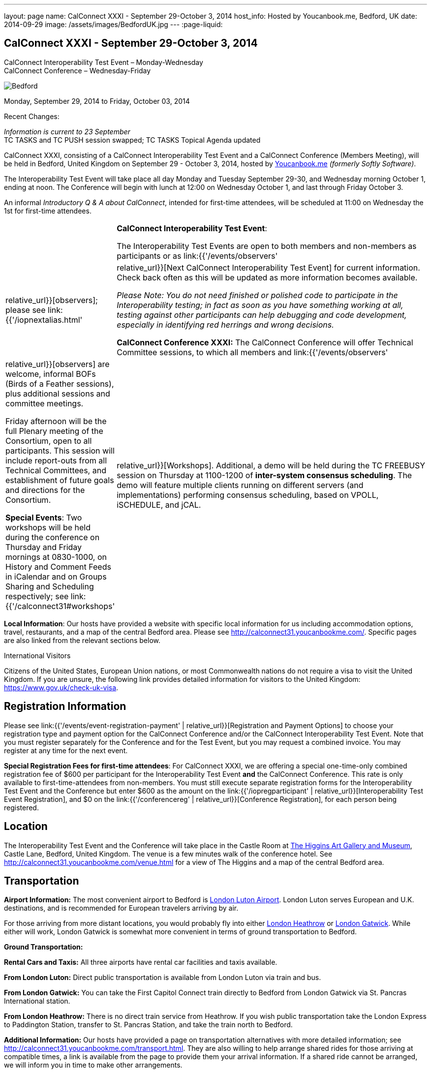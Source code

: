 ---
layout: page
name: CalConnect XXXI - September 29-October 3, 2014
host_info: Hosted by Youcanbook.me, Bedford, UK
date: 2014-09-29
image: /assets/images/BedfordUK.jpg
---
:page-liquid:

== CalConnect XXXI - September 29-October 3, 2014

CalConnect Interoperability Test Event – Monday-Wednesday +
CalConnect Conference – Wednesday-Friday

[[intro]]
image:{{'/assets/images/BedfordUK.jpg' | relative_url }}[Bedford,
UK]

Monday, September 29, 2014 to Friday, October 03, 2014

Recent Changes:

_Information is current to 23 September_ +
TC TASKS and TC PUSH session swapped; TC TASKS Topical Agenda updated

CalConnect XXXI, consisting of a CalConnect Interoperability Test Event and a CalConnect Conference (Members Meeting), will be held in Bedford, United Kingdom on September 29 - October 3, 2014, hosted by https://ga.youcanbook.me/[Youcanbook.me] _(formerly Softly Software)_.

The Interoperability Test Event will take place all day Monday and Tuesday September 29-30, and Wednesday morning October 1, ending at noon. The Conference will begin with lunch at 12:00 on Wednesday October 1, and last through Friday October 3.

An informal __Introductory Q & A about CalConnect__, intended for first-time attendees, will be scheduled at 11:00 on Wednesday the 1st for first-time attendees.


[cols="1,19"]
|===
|
a| *CalConnect Interoperability Test Event*:

The Interoperability Test Events are open to both members and non-members as participants or as link:{{'/events/observers' | relative_url}}[observers]; please see link:{{'/iopnextalias.html' | relative_url}}[Next CalConnect Interoperability Test Event] for current information. Check back often as this will be updated as more information becomes available.

_Please Note: You do not need finished or polished code to participate in the Interoperability testing; in fact as soon as you have something working at all, testing against other participants can help debugging and code development, especially in identifying red herrings and wrong decisions._

*CalConnect Conference XXXI:* The CalConnect Conference will offer Technical Committee sessions, to which all members and link:{{'/events/observers' | relative_url}}[observers] are welcome, informal BOFs (Birds of a Feather sessions), plus additional sessions and committee meetings.

Friday afternoon will be the full Plenary meeting of the Consortium, open to all participants. This session will include report-outs from all Technical Committees, and establishment of future goals and directions for the Consortium.

*Special Events*: Two workshops will be held during the conference on Thursday and Friday mornings at 0830-1000, on History and Comment Feeds in iCalendar and on Groups Sharing and Scheduling respectively; see link:{{'/calconnect31#workshops' | relative_url}}[Workshops]. Additional, a demo will be held during the TC FREEBUSY session on Thursday at 1100-1200 of *inter-system consensus scheduling*. The demo will feature multiple clients running on different servers (and implementations) performing consensus scheduling, based on VPOLL, iSCHEDULE, and jCAL.

|===

*Local Information*: Our hosts have provided a website with specific local information for us including accommodation options, travel, restaurants, and a map of the central Bedford area. Please see http://calconnect31.youcanbookme.com/[]. Specific pages are also linked from the relevant sections below.

International Visitors

Citizens of the United States, European Union nations, or most Commonwealth nations do not require a visa to visit the United Kingdom. If you are unsure, the following link provides detailed information for visitors to the United Kingdom: https://www.gov.uk/check-uk-visa[].

[[registration]]
== Registration Information

Please see link:{{'/events/event-registration-payment' | relative_url}}[Registration and Payment Options] to choose your registration type and payment option for the CalConnect Conference and/or the CalConnect Interoperability Test Event. Note that you must register separately for the Conference and for the Test Event, but you may request a combined invoice. You may register at any time for the next event.

*Special Registration Fees for first-time attendees*: For CalConnect XXXI, we are offering a special one-time-only combined registration fee of $600 per participant for the Interoperability Test Event *and* the CalConnect Conference. This rate is only available to first-time-attendees from non-members. You must still execute separate registration forms for the Interoperability Test Event and the Conference but enter $600 as the amount on the link:{{'/iopregparticipant' | relative_url}}[Interoperability Test Event Registration], and $0 on the link:{{'/conferencereg' | relative_url}}[Conference Registration], for each person being registered.

[[location]]
== Location

The Interoperability Test Event and the Conference will take place in the Castle Room at http://www.thehigginsbedford.org.uk[The Higgins Art Gallery and Museum], Castle Lane, Bedford, United Kingdom. The venue is a few minutes walk of the conference hotel. See http://calconnect31.youcanbookme.com/venue.html for a view of The Higgins and a map of the central Bedford area.

[[transportation]]
== Transportation

*Airport Information:* The most convenient airport to Bedford is http://www.london-luton.co.uk/[London Luton Airport]. London Luton serves European and U.K. destinations, and is recommended for European travelers arriving by air.

For those arriving from more distant locations, you would probably fly into either http://www.heathrowairport.com/[London Heathrow] or http://www.gatwickairport.com/[London Gatwick]. While either will work, London Gatwick is somewhat more convenient in terms of ground transportation to Bedford.

*Ground Transportation:*

*Rental Cars and Taxis:* All three airports have rental car facilities and taxis available.

*From London Luton:* Direct public transportation is available from London Luton via train and bus.

*From London Gatwick:* You can take the First Capitol Connect train directly to Bedford from London Gatwick via St. Pancras International station.

*From London Heathrow:* There is no direct train service from Heathrow. If you wish public transportation take the London Express to Paddington Station, transfer to St. Pancras Station, and take the train north to Bedford.

*Additional Information:* Our hosts have provided a page on transportation alternatives with more detailed information; see http://calconnect31.youcanbookme.com/transport.html[]. They are also willing to help arrange shared rides for those arriving at compatible times, a link is available from the page to provide them your arrival information. If a shared ride cannot be arranged, we will inform you in time to make other arrangements.

*Returning from Bedford:* We will attempt to arrange shared transport back to the major departure locations after the event and will poll everyone during the week to identify departure information and sharing possibilities.

[[lodging]]
== Lodging

The conference hotel for this event is the Bedford Swan, The Embankment, Bedford. There is no guaranteed room rate, so you may book directly via their website at http://www.bedfordswanhotel.co.uk/[]. If you wish to stay at the conference hotel we recommend booking as soon as possible; rates will undoubtedly rise closer to the event. (The hotel cancellation policy is 4 p.m. date of arrival.) The Swan is about a 5 minute walk from the conference venue.

*Alternative Accommodation:* If the Swan is not available or you prefer an alternative, our hosts have provided information about several hotels and B&Bs: http://calconnect31.youcanbookme.com/accommodation.html[]. All offer free Wifi. Be sure you book a room with breakfast or plan to otherwise have breakfast before you arrive at The Higgins each morning as we are not serving breakfast at the event.

[[test-schedule]]
== Test Event Schedule

The Interoperability Test Event begins at 0830 Monday morning and runs all day Monday and Tuesday, plus Wednesday morning. The Conference begins with lunch on Wednesday and runs through Friday afternoon.

Please note: The Conference Schedule below is provisional. Once Topical Agendas are finalized we may need to make changes in session lengths and schedule location.

_Please note: In accordance with our custom for European meetings we will not offer breakfast other than coffee service and rolls, as breakfast is generally part of your hotel booking._


[cols=3]
|===
3+.<| *CALCONNECT INTEROPERABILITY TEST EVENT*

.<a| *Monday 29 September* +
0800-0830 Coffee & Rolls +
0830-1000 Testing +
1000-1030 Break and Refreshments +
1030-1200 Testing +
1200-1300 Lunch +
1300-1430 BOF or Testing +
1430-1530 Testing +
1530-1600 Break and Refreshments +
1600-1800 Testing

1915-2130 Interop Test Dinner +
_TBD_
.<a| *Tuesday 30 September* +
0800-0830 Coffee & Rolls +
0830-1000 Testing +
1000-1030 Break and Refreshments +
1030-1200 Testing +
1200-1300 Lunch +
1300-1430 BOF or Testing +
1430-1530 Testing +
1530-1600 Break and Refreshments +
1600-1800 Testing
.<a| *Wednesday 1 October* +
0800-0830 Coffee & Rolls +
0830-1000 Testing +
1000-1030 Break and Refreshments +
1030-1200 Testing +
1200 End of Testing

1200-1300 Lunch/Opening^1^

|===



[[conference-schedule]]
== Conference Schedule

[cols=3]
|===
3+.<| *CALCONNECT CONFERENCE XXXI*

3+.<|
.<a| *Wednesday 1 October* +
1100-1200 Introduction to CalConnect^2^ +
1200-1300 Lunch +
1300-1415 Opening +
1415-1430 TC IOPTEST Reports +
1430-1530 TC TASKS +
1530-1600 Break and Refreshments +
1600-1700 TC FSC +
1700-1800 Host Session - Youcanbook.me

1800-2000 Welcome Reception^3^ +
http://www.embankmentbedford.co.uk/[_The Embankment_] +
The Embankment, Bedford
.<a| *Thursday 2 October* +
0800-0830 Coffee & Rolls +
0830-1000 Workshop: History & Comment Feeds in iCalendar +
1000-1030 Break and Refreshments +
1030-1100 CalConnect Discussions +
1100-1200 TC FREEBUSY +
1200-1300 Lunch +
1300-1500 TC CALDAV +
1500-1530 TC EVENTPUB +
1530-1600 Break and Refreshments +
1600-1630 TC ISCHEDULE +
1630-1800 TC SHARING

1915-2200 Group Dinner^4^ +
http://dparys.co.uk/[_d'Parys_] +
45 De Parys Avenue, Bedford
.<a| *Friday 3 October* +
0800-0830 Coffee & Rolls +
0830-1000 Workshop: Groups Sharing and Scheduling +
1000-1030 Break and Refreshments +
1030-1100 BOF: C&S Architecture +
1100-1200 TC PUSH +
1200-1300 Lunch +
1300-1430 TC API +
1430-1500 TC WRAPUP +
1500-1600 CalConnect Plenary Session +
1600 Close of Meeting

3+|
3+.<a|
^1^The Wednesday lunch is for all participants in the Interop Testing and/or Conference +
^2^The Introduction to CalConnect is an optional informal Q&A session for new attendees (observers or new member representatives) +
^3^All Conference and/or Test Event participants are invited to the Wednesday evening reception +
^4^All Conference participants are invited to the group dinner on Thursday.

Morning coffee, lunch, and morning and afternoon breaks will be served to all participants in the Test Event and Conference and are included in your registration fees.

|===

[[agendas]]
=== Topical Agendas

[cols=2]
|===
.<a| *CalConnect Discussions* Thu 1030-1100 +
1. Health Care Workshop Report +
2. Steering Committee Resolution and Follow-on

*Host Session - Youcanbook.me* Wed 1700-1800

*Opening Session* Wed 1300-1415 +
1. Welcome and Logistics +
2. Introudctions +
3. New Member Presentations +
4. Overview of the Conference +
5. CalConnect and the IETF - Update

*TC API* Fri 1300-1430 +
1. Introduction +
1.1 Charter +
1.2 Summary +
1.2.1 Other people are doing this as well +
2. Progress and Status Update +
2.1. Overview on the abstract API +
2.2. Demo Trial Implementation +
3. Future +
4. Open Discussions

*TC CALDAV* Thu 1300-1500 +
1. Introduction +
1.1 Charter +
1.2 Summary +
2. Progress and Status Update +
3. Work in Progress +
3.1 Server information resource +
3.2 Scheduling Object Drafts +
3.3 Proposals for new work +
4. Review and Update Charter and Milestones +
5. Moving Forward +
5.1 Plan of Action +
5.2 Next Conference Call

*TC EVENTPUB* Thu 1500-1530 +
1. Introduction +
1.2 Summarybr> 2 Draft progress +
2.1 New "conference" property +
3. Open Discussions

*TC FREEBUSY* Wed 1100-1200 +
1. Review of Charter +
2. Brief description of VPOLL +
2.1 Poll-modes +
3. Progress report +
3.1 Draft progress +
3.2 Interop status report +
4. Demonstration +
5. Next steps +
6. Next call

*TC FSC* Wed 1600-1700 +
1. Introduction +
2 Summary +
3. Progress and Status Update +
3.1 Invitations 3.1.1 Calendar Sharing +
3.1.2 Contact Sharing +
3.2 Protocol issues +
3.2.1 Efficiency +
3.2.2 Security +
4. Open Discussions +
5. Charter Review

*TC IOPTEST* Wed 1415-1430 +
Review of interop test participant findings

.<a| *TC ISCHEDULE* Thu 1600-1630 +
1. Introduction +
1.1 Charter +
1.2 Summary +
2. Calendar User Addresses and iSchedule (identity crisis resolution) +
2.1 Discuss "base" iSchedule vs identity crisis "add-on" +
3. Review and Update Charter and Milestones +
4. Moving Forward +
4.1 Plan of Action +
4.2 Next Conference Calls

*TC PUSH* Fri 1100-1200 +
1. Introduction +
1.1 Summary +
2. Progress and Status Update +
2.1 Present new protocols + diagrams +
2.2 Demo +
3. Open discussion +
3.1 Protocol 1 - bootstrapping +
3.2 Protocol 2 - data model +
4. Next steps

*TC SHARING* Thu 1630-1800 +
1. Overview of revised specifications +
1.1 WebDAV User Notifications +
1.2 WebDAV Collection Sharing +
1.3 Calendar Sharing +
1.4 Addressbook Sharing +
2. Open Issues +
2.1 Addressbook Collection vs. Group sharing +
3. Next steps +
4. Next call

*TC TASKS* Wed 1430-1530 +
1. Introduction +
1.1 Recap Charter +
2. Recap work to date +
3. Progress since last roundtable 3.1 Comments and History +
3.2 Task Assignments and VPOLL +
3.3 Draft status +
3.3.1 Task Extensions +
3.3.2 Relationship Changes +
3.3.3 Discussion +
4. Implementations and Interop Testing +
4.1 Promote use of CATEGORIES +
4.2 Do we need an ontology? +
4.3 q-name name spaces managed in an (IANA) registry? +
5. Next steps

*Workshop: Groups - Sharing and Scheduling* Fri 0830-1000 +
1. Introduction +
2. Examples of group scheduling modes +
3. Examples of group sharing modes +
4. Existing group handling in iCalendar +
5. Problems with recurring events and tracking group membership changes over time +
5. Discussion +
6. How to move forward

*Workshop: History and Comment feeds in iCalendar* Thu 0830-1000 +
1. Introduction +
2. Use cases for history/comment feeds +
3. Examples of existing versioning/comment feed technology +
4. Dealing with recurring events +
5. Security, privacy, and legal implications +
6. Discussion +
7. How to move forward


|===



[[workshops]]
==== Workshops and BOFs

*Workshop: History and Comments feeds in iCalendar* Thursday 0830-1000:

In shared calendar environments, in particular, it is useful to know who changed an event or task, when the change was made, and what those changes were. Whilst a sophisticated "versioning" system could cover that, a lightweight approach may be better. In addition, users often want to be able to comment publicly or privately on an event or task, generating a "stream" of comments that can be reviewed (rather than just having the last comment visible as is typically the case today).

The purpose of this workshop is to discuss each of these issues in more depth with the goal of determining possible solutions to these problems. Consideration will be made for scaleability, useability, and the desire not to reinvent the wheel wherever possible.

*Workshop: Groups Sharing and Scheduling* Friday 0830-1000:

Much of the focus of scheduling and sharing of calendar data has been for use by "individuals". However, in many "enterprise" and "social" environments, individuals often have a common "purpose" that can be represented by placing those related individuals into a "group". When groups exist, it would be convenient to be able to schedule or share data with all members of the group, and have changes to the group membership over time impact the scheduling and sharing states.

For example, a company might setup a group for a specific project that a number of individuals are working one. A team meeting for project members is scheduled every week. When a new team member arrives, they are added to the group. At that point it would be convenient if they were also automatically added as an attendee of the weekly team meeting. Similarly, if an individual is no longer associated with the project and removed from the group, they should be automatically removed as an attendee of the team meeting.

The purpose of this workshop is to discuss how automatic management of group attendees and group sharees could be achieved on a CalDAV server and, in more general terms, via iTIP. We will examine different use cases, or "modes", of group scheduling and sharing with a view to addressing concerns of scaleability in particular.